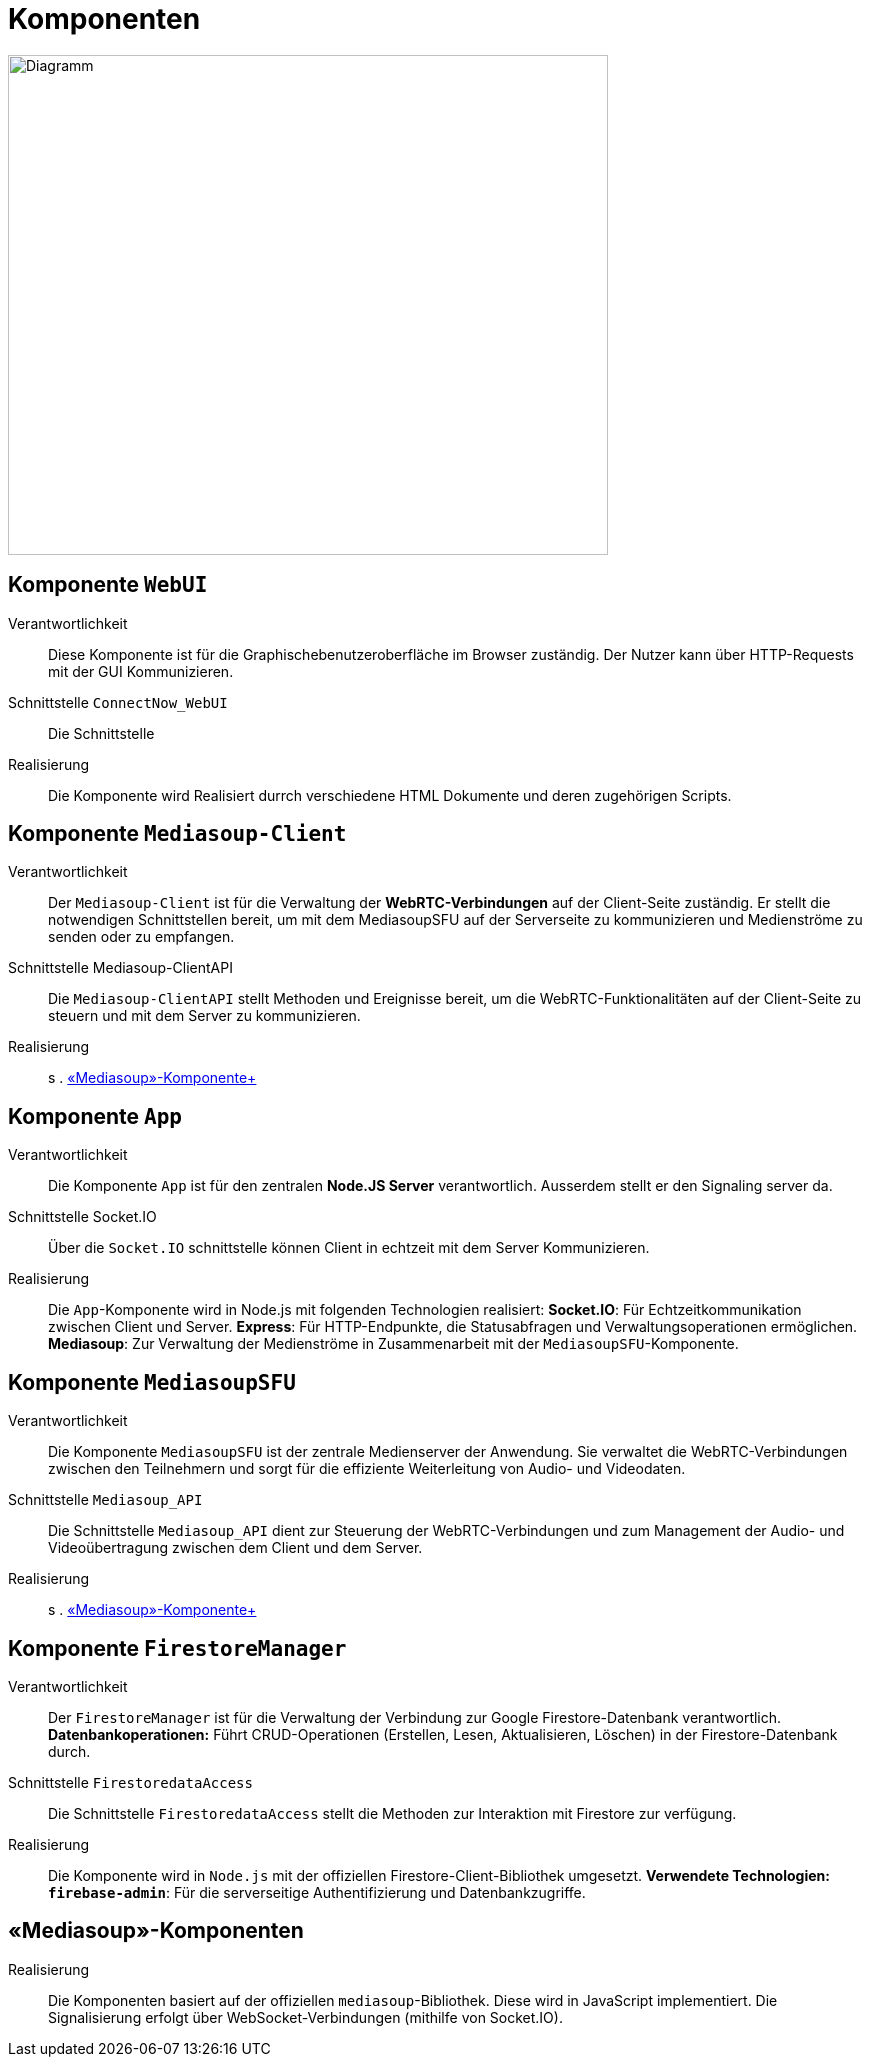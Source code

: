 ifndef::imagesdir[]
:imagesdir: ../../abbildungen
endif::[]


[[sec:komponenten]]
= [[sec:komponenten]] Komponenten 

image::Komponenten.png[width="600",height="500",alt="Diagramm"]

== Komponente  `WebUI`

Verantwortlichkeit::
Diese Komponente ist für die Graphischebenutzeroberfläche im Browser zuständig. Der Nutzer kann über HTTP-Requests mit der GUI Kommunizieren.

Schnittstelle `ConnectNow_WebUI`::
Die Schnittstelle 

Realisierung::
Die Komponente wird Realisiert durrch verschiedene HTML Dokumente und deren zugehörigen Scripts.

== Komponente  `Mediasoup-Client`

Verantwortlichkeit::
Der `Mediasoup-Client` ist für die Verwaltung der **WebRTC-Verbindungen** auf der Client-Seite zuständig. Er stellt die notwendigen Schnittstellen bereit, um mit dem MediasoupSFU auf der Serverseite zu kommunizieren und Medienströme zu senden oder zu empfangen.

Schnittstelle Mediasoup-ClientAPI::
Die `Mediasoup-ClientAPI` stellt Methoden und Ereignisse bereit, um die WebRTC-Funktionalitäten auf der Client-Seite zu steuern und mit dem Server zu kommunizieren.

Realisierung::

s . <<sec:mediasoup_komponenten,«Mediasoup»-Komponente+>>

== Komponente  `App`

Verantwortlichkeit:: 
Die Komponente `App` ist für den zentralen **Node.JS Server** verantwortlich. Ausserdem stellt er den Signaling server da.

Schnittstelle Socket.IO::
Über die `Socket.IO` schnittstelle können Client in echtzeit mit dem Server Kommunizieren.

Realisierung::
Die `App`-Komponente wird in Node.js mit folgenden Technologien realisiert:  
**Socket.IO**: Für Echtzeitkommunikation zwischen Client und Server.  
**Express**: Für HTTP-Endpunkte, die Statusabfragen und Verwaltungsoperationen ermöglichen.  
**Mediasoup**: Zur Verwaltung der Medienströme in Zusammenarbeit mit der `MediasoupSFU`-Komponente.  

== Komponente  `MediasoupSFU`

Verantwortlichkeit::
Die Komponente `MediasoupSFU` ist der zentrale Medienserver der Anwendung. Sie verwaltet die WebRTC-Verbindungen zwischen den Teilnehmern und sorgt für die effiziente Weiterleitung von Audio- und Videodaten.  

Schnittstelle `Mediasoup_API`::
Die Schnittstelle `Mediasoup_API` dient zur Steuerung der WebRTC-Verbindungen und zum Management der Audio- und Videoübertragung zwischen dem Client und dem Server.

Realisierung::
s . <<sec:mediasoup_komponenten,«Mediasoup»-Komponente+>>

== Komponente  `FirestoreManager`

Verantwortlichkeit:: 
Der `FirestoreManager` ist für die Verwaltung der Verbindung zur Google Firestore-Datenbank verantwortlich. **Datenbankoperationen:** Führt CRUD-Operationen (Erstellen, Lesen, Aktualisieren, Löschen) in der Firestore-Datenbank durch.  

Schnittstelle `FirestoredataAccess`::
Die Schnittstelle `FirestoredataAccess` stellt die Methoden zur Interaktion mit Firestore zur verfügung.

Realisierung::
Die Komponente wird in `Node.js` mit der offiziellen Firestore-Client-Bibliothek umgesetzt.  
**Verwendete Technologien:**  
**`firebase-admin`**: Für die serverseitige Authentifizierung und Datenbankzugriffe.  

[[sec:mediasoup_komponenten]]
== «Mediasoup»-Komponenten

Realisierung::
Die Komponenten basiert auf der offiziellen `mediasoup`-Bibliothek. Diese wird in JavaScript implementiert. Die Signalisierung erfolgt über WebSocket-Verbindungen (mithilfe von Socket.IO).
